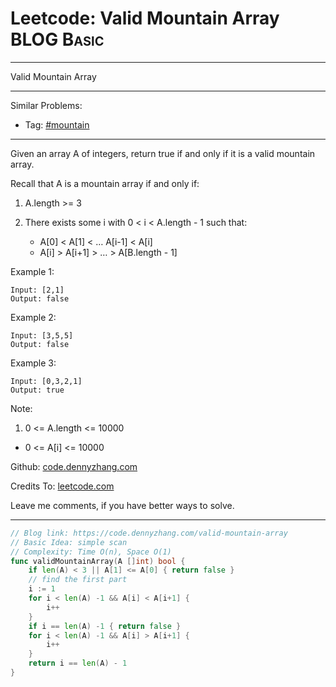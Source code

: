 * Leetcode: Valid Mountain Array                                 :BLOG:Basic:
#+STARTUP: showeverything
#+OPTIONS: toc:nil \n:t ^:nil creator:nil d:nil
:PROPERTIES:
:type:     mountain
:END:
---------------------------------------------------------------------
Valid Mountain Array
---------------------------------------------------------------------
#+BEGIN_HTML
<a href="https://github.com/dennyzhang/code.dennyzhang.com/tree/master/problems/valid-mountain-array"><img align="right" width="200" height="183" src="https://www.dennyzhang.com/wp-content/uploads/denny/watermark/github.png" /></a>
#+END_HTML
Similar Problems:
- Tag: [[https://code.dennyzhang.com/tag/mountain][#mountain]]
---------------------------------------------------------------------
Given an array A of integers, return true if and only if it is a valid mountain array.

Recall that A is a mountain array if and only if:

1. A.length >= 3

2. There exists some i with 0 < i < A.length - 1 such that:
 - A[0] < A[1] < ... A[i-1] < A[i]
 - A[i] > A[i+1] > ... > A[B.length - 1]
 
Example 1:
#+BEGIN_EXAMPLE
Input: [2,1]
Output: false
#+END_EXAMPLE

Example 2:
#+BEGIN_EXAMPLE
Input: [3,5,5]
Output: false
#+END_EXAMPLE

Example 3:
#+BEGIN_EXAMPLE
Input: [0,3,2,1]
Output: true
#+END_EXAMPLE
 
Note:

1. 0 <= A.length <= 10000
- 0 <= A[i] <= 10000 

Github: [[https://github.com/dennyzhang/code.dennyzhang.com/tree/master/problems/valid-mountain-array][code.dennyzhang.com]]

Credits To: [[https://leetcode.com/problems/valid-mountain-array/description/][leetcode.com]]

Leave me comments, if you have better ways to solve.
---------------------------------------------------------------------
#+BEGIN_SRC go
// Blog link: https://code.dennyzhang.com/valid-mountain-array
// Basic Idea: simple scan
// Complexity: Time O(n), Space O(1)
func validMountainArray(A []int) bool {
    if len(A) < 3 || A[1] <= A[0] { return false }
    // find the first part
    i := 1
    for i < len(A) -1 && A[i] < A[i+1] {
        i++
    }
    if i == len(A) -1 { return false }
    for i < len(A) -1 && A[i] > A[i+1] {
        i++
    }
    return i == len(A) - 1
}
#+END_SRC

#+BEGIN_HTML
<div style="overflow: hidden;">
<div style="float: left; padding: 5px"> <a href="https://www.linkedin.com/in/dennyzhang001"><img src="https://www.dennyzhang.com/wp-content/uploads/sns/linkedin.png" alt="linkedin" /></a></div>
<div style="float: left; padding: 5px"><a href="https://github.com/dennyzhang"><img src="https://www.dennyzhang.com/wp-content/uploads/sns/github.png" alt="github" /></a></div>
<div style="float: left; padding: 5px"><a href="https://www.dennyzhang.com/slack" target="_blank" rel="nofollow"><img src="https://www.dennyzhang.com/wp-content/uploads/sns/slack.png" alt="slack"/></a></div>
</div>
#+END_HTML

